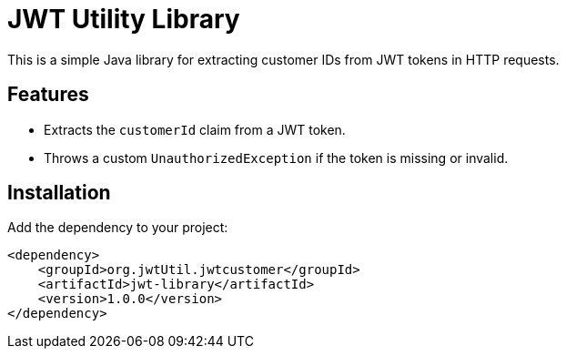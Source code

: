 # JWT Utility Library

This is a simple Java library for extracting customer IDs from JWT tokens in HTTP requests.

## Features
- Extracts the `customerId` claim from a JWT token.
- Throws a custom `UnauthorizedException` if the token is missing or invalid.

## Installation
Add the dependency to your project:
```xml
<dependency>
    <groupId>org.jwtUtil.jwtcustomer</groupId>
    <artifactId>jwt-library</artifactId>
    <version>1.0.0</version>
</dependency>